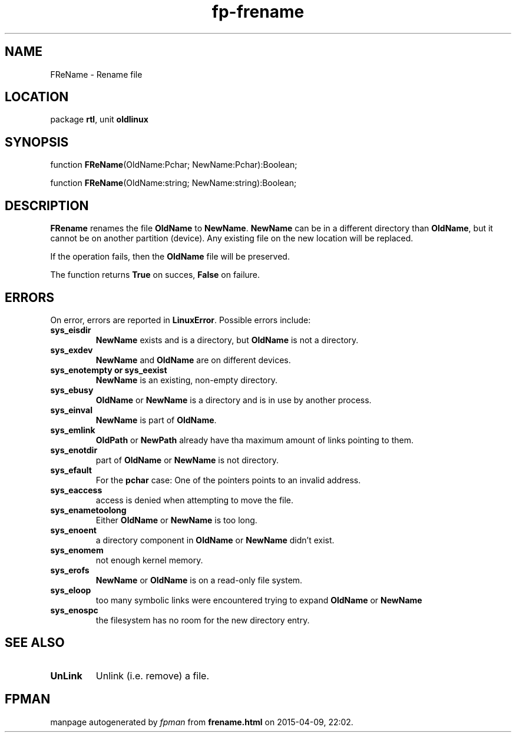 .\" file autogenerated by fpman
.TH "fp-frename" 3 "2014-03-14" "fpman" "Free Pascal Programmer's Manual"
.SH NAME
FReName - Rename file
.SH LOCATION
package \fBrtl\fR, unit \fBoldlinux\fR
.SH SYNOPSIS
function \fBFReName\fR(OldName:Pchar; NewName:Pchar):Boolean;

function \fBFReName\fR(OldName:string; NewName:string):Boolean;
.SH DESCRIPTION
\fBFRename\fR renames the file \fBOldName\fR to \fBNewName\fR. \fBNewName\fR can be in a different directory than \fBOldName\fR, but it cannot be on another partition (device). Any existing file on the new location will be replaced.

If the operation fails, then the \fBOldName\fR file will be preserved.

The function returns \fBTrue\fR on succes, \fBFalse\fR on failure.


.SH ERRORS
On error, errors are reported in \fBLinuxError\fR. Possible errors include:

.TP
.B sys_eisdir
\fBNewName\fR exists and is a directory, but \fBOldName\fR is not a directory.
.TP
.B sys_exdev
\fBNewName\fR and \fBOldName\fR are on different devices.
.TP
.B sys_enotempty or sys_eexist
\fBNewName\fR is an existing, non-empty directory.
.TP
.B sys_ebusy
\fBOldName\fR or \fBNewName\fR is a directory and is in use by another process.
.TP
.B sys_einval
\fBNewName\fR is part of \fBOldName\fR.
.TP
.B sys_emlink
\fBOldPath\fR or \fBNewPath\fR already have tha maximum amount of links pointing to them.
.TP
.B sys_enotdir
part of \fBOldName\fR or \fBNewName\fR is not directory.
.TP
.B sys_efault
For the \fBpchar\fR case: One of the pointers points to an invalid address.
.TP
.B sys_eaccess
access is denied when attempting to move the file.
.TP
.B sys_enametoolong
Either \fBOldName\fR or \fBNewName\fR is too long.
.TP
.B sys_enoent
a directory component in \fBOldName\fR or \fBNewName\fR didn't exist.
.TP
.B sys_enomem
not enough kernel memory.
.TP
.B sys_erofs
\fBNewName\fR or \fBOldName\fR is on a read-only file system.
.TP
.B sys_eloop
too many symbolic links were encountered trying to expand \fBOldName\fR or \fBNewName\fR 
.TP
.B sys_enospc
the filesystem has no room for the new directory entry.

.SH SEE ALSO
.TP
.B UnLink
Unlink (i.e. remove) a file.

.SH FPMAN
manpage autogenerated by \fIfpman\fR from \fBfrename.html\fR on 2015-04-09, 22:02.


